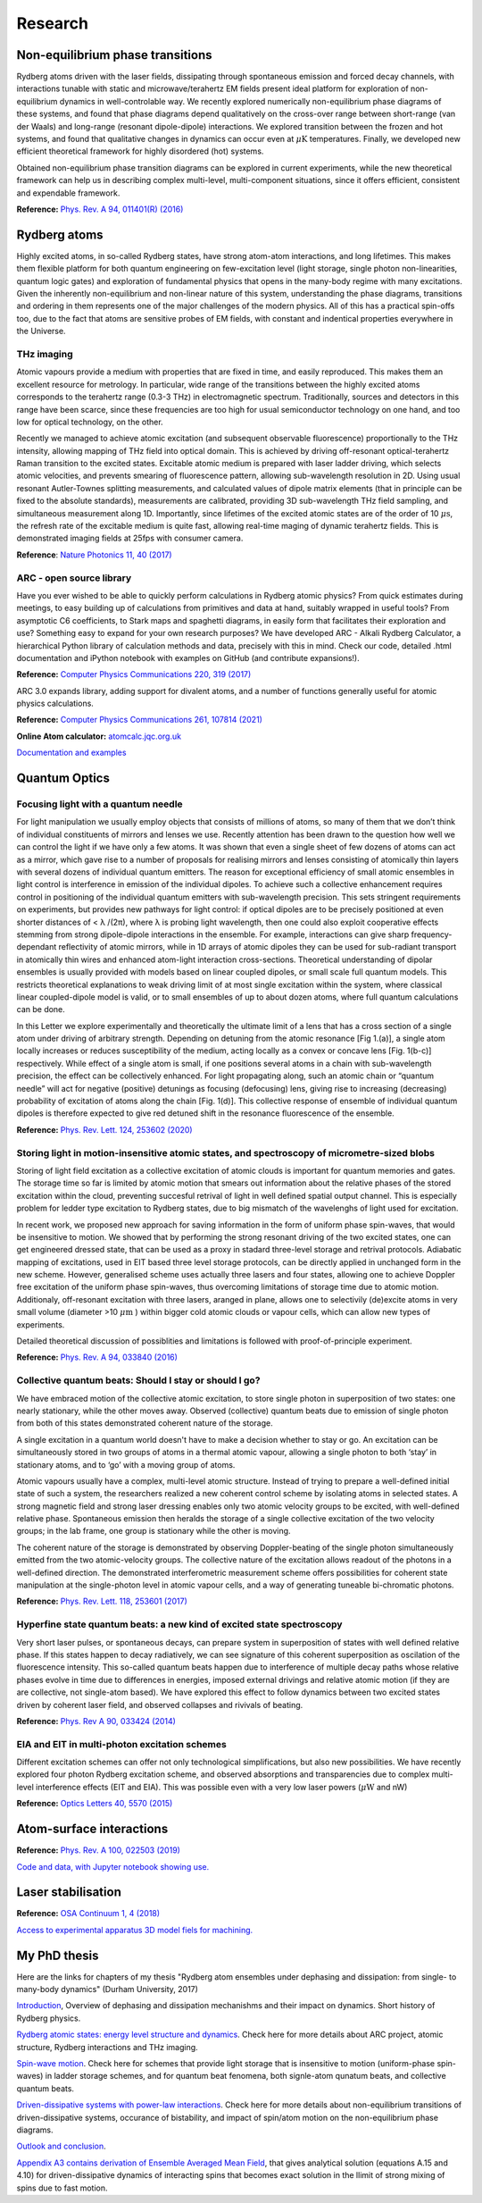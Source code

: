 Research 
========



Non-equilibrium phase transitions
---------------------------------

.. image:: _static/many_body.png 
    :width: 350
    :align: right

Rydberg atoms driven with the laser fields, dissipating through spontaneous
emission and forced decay channels, with interactions tunable with static and
microwave/terahertz EM fields present ideal platform for exploration of
non-equilibrium dynamics in well-controlable way. We recently explored
numerically non-equilibrium phase diagrams of these systems, and found that
phase diagrams depend qualitatively on the cross-over range between short-range
(van der Waals) and long-range (resonant dipole-dipole) interactions. We explored
transition between the frozen and hot systems, and found that qualitative changes
in dynamics can occur even at :math:`\mu\mathrm{K}` temperatures. Finally, we developed
new efficient theoretical framework for highly disordered (hot) systems.

Obtained non-equilibrium phase transition diagrams can be explored in current
experiments, while the new theoretical framework can help us in describing 
complex multi-level, multi-component situations, since it offers efficient,
consistent and expendable framework.

**Reference:** `Phys. Rev. A 94, 011401(R) (2016)`_


Rydberg atoms
-------------

Highly excited atoms, in so-called Rydberg states, have strong atom-atom interactions, and long lifetimes. This makes them flexible platform for both quantum engineering on few-excitation level (light storage, single photon non-linearities, quantum logic gates) and exploration of fundamental physics that opens in the many-body regime with many excitations. Given the inherently non-equilibrium and non-linear nature of this system, understanding the phase diagrams, transitions and ordering in them represents one of the major challenges of the modern physics. All of this has a practical spin-offs too, due to the fact that atoms are sensitive probes of EM fields, with constant and indentical properties everywhere in the Universe.

THz imaging
***********

Atomic vapours provide a medium with properties that are fixed in time, and
easily reproduced. This makes them an excellent resource for metrology. In
particular, wide range of the transitions between the highly excited atoms
corresponds to the terahertz range (0.3-3 THz) in electromagnetic spectrum.
Traditionally, sources and detectors in this range have been scarce, since these
frequencies are too high for usual semiconductor technology on one hand, and too
low for optical technology, on the other.

.. image:: _static/THz_imaging.png
    :width: 350
    :align: right

Recently we managed to achieve atomic excitation (and subsequent observable
fluorescence) proportionally to the THz intensity, allowing mapping of THz field
into optical domain. This is achieved by driving off-resonant optical-terahertz
Raman transition to the excited states. Excitable atomic medium is prepared with
laser ladder driving, which selects atomic velocities, and prevents smearing of
fluorescence pattern, allowing sub-wavelength resolution in 2D. Using usual
resonant Autler-Townes splitting measurements, and calculated values of dipole
matrix elements (that in principle can be fixed to the absolute standards),
measurements are calibrated, providing 3D sub-wavelength THz field sampling,
and simultaneous measurement along 1D. Importantly, since lifetimes of the
excited atomic states are of the order of 10 :math:`\mu\mathrm{s}`, the refresh
rate of the excitable medium is quite fast, allowing real-time maging of dynamic
terahertz fields. This is demonstrated imaging fields at 25fps with consumer camera.

**Reference**: `Nature Photonics 11, 40 (2017)`_

ARC - open source library 
*************************

Have you ever wished to be able to quickly perform calculations in Rydberg atomic
physics? From quick estimates during meetings, to easy building up of calculations
from primitives and data at hand, suitably wrapped in useful tools? From asymptotic
C6 coefficients, to Stark maps and spaghetti diagrams, in easily form that
facilitates their exploration and use? Something easy to expand for your own
research purposes? We have developed ARC - Alkali Rydberg Calculator, a
hierarchical Python library of calculation methods and data, precisely with this
in mind. Check our code, detailed .html documentation and iPython notebook with
examples on GitHub (and contribute expansions!).

**Reference:** `Computer Physics Communications 220, 319 (2017)`_

ARC 3.0 expands library, adding support for divalent atoms, and a number of
functions generally useful for atomic physics calculations.

**Reference:** `Computer Physics Communications  261, 107814 (2021)`_

**Online Atom calculator:** `atomcalc.jqc.org.uk`_

`Documentation and examples`_

Quantum Optics
--------------



Focusing light with a quantum needle
************************************


For light manipulation we usually employ objects that consists of millions of atoms,
so many of them that we don’t think of individual constituents of mirrors and
lenses we use. Recently attention has been drawn to the question how well we can
control the light if we have only a few atoms. It was shown that even a single
sheet of few dozens of atoms can act as a mirror, which gave rise to a number of
proposals for realising mirrors and lenses consisting of atomically thin layers
with several dozens of individual quantum emitters. The reason for exceptional
efficiency of small atomic ensembles in light control is interference in emission
of the individual dipoles. To achieve such a collective enhancement requires
control in positioning of the individual quantum emitters with sub-wavelength 
precision. This sets stringent requirements on experiments, but provides new
pathways for light control: if optical dipoles are to be precisely positioned at
even shorter distances of < λ /(2π), where λ is probing light wavelength, then
one could also exploit cooperative effects stemming from strong dipole-dipole
interactions in the ensemble. For example, interactions can give sharp
frequency-dependant reflectivity of atomic mirrors, while in 1D arrays of atomic
dipoles they can be used for sub-radiant transport in atomically thin wires
and enhanced atom-light interaction cross-sections. Theoretical understanding of
dipolar ensembles is usually provided with models based on linear coupled dipoles,
or small scale full quantum models. This restricts theoretical explanations to
weak driving limit of at most single excitation within the system, where classical
linear coupled-dipole model is valid, or to small ensembles of up to about
dozen atoms, where full quantum calculations can be done.

.. image:: _static/quantum_needle.png
   :width: 350
   :align: right

In this Letter we explore experimentally and theoretically the ultimate limit of
a lens that has a cross section of a single atom under driving of arbitrary
strength. Depending on detuning from the atomic resonance [Fig 1.(a)], a single atom locally
increases or reduces susceptibility of the medium, acting locally as a convex or 
concave lens [Fig. 1(b-c)] respectively. While effect of a single atom is
small, if one positions several atoms in a chain with sub-wavelength precision,
the effect can be collectively enhanced. For light propagating along, such
an atomic chain or “quantum needle” will act for negative (positive) detunings
as focusing (defocusing) lens, giving rise to increasing (decreasing) probability
of excitation of atoms along the chain [Fig. 1(d)]. This collective
response of ensemble of individual quantum dipoles is therefore expected to
give red detuned shift in the resonance fluorescence of the ensemble.

**Reference:** `Phys. Rev. Lett. 124, 253602 (2020)`_

Storing light in motion-insensitive atomic states, and spectroscopy of micrometre-sized blobs
*********************************************************************************************

Storing of light field excitation as a collective excitation of atomic clouds
is important for quantum memories and gates. The storage time so far is limited
by atomic motion that smears out information about the relative phases of the
stored excitation within the cloud, preventing succesful retrival of light in
well defined spatial output channel. This is especially problem for ledder type
excitation to Rydberg states, due to big mismatch of the wavelenghs of light
used for excitation.

.. image:: _static/blob_spectroscopy.png
    :width: 250
    :align: right

In recent work, we proposed new approach for saving information in the form of
uniform phase spin-waves, that would be insensitive to motion. We showed that by
performing the strong resonant driving of the two excited states, one can get
engineered dressed state, that can be used as a proxy in stadard three-level
storage and retrival protocols. Adiabatic mapping of excitations, used in EIT
based three level storage protocols, can be directly applied in unchanged form 
in the new scheme. However, generalised scheme uses actually three lasers and
four states, allowing one to achieve Doppler free excitation of the uniform phase
spin-waves, thus overcoming limitations of storage time due to atomic motion.
Additionaly, off-resonant excitation with three lasers, aranged in plane, allows
one to selectivily (de)excite atoms in very small volume (diameter >10 :math:`\mu\mathrm{m}` )
within bigger cold atomic clouds or vapour cells, which can allow new types of
experiments.

Detailed theoretical discussion of possiblities and limitations is followed with
proof-of-principle experiment.

**Reference:** `Phys. Rev. A 94, 033840 (2016)`_

Collective quantum beats: Should I stay or should I go?
*******************************************************

We have embraced motion of the collective atomic excitation, to store single
photon in superposition of two states: one nearly stationary, while the other
moves away. Observed (collective) quantum beats due to emission of single photon
from both of this states demonstrated coherent nature of the storage.

A single excitation in a quantum world doesn't have to make a decision whether to stay or go.
An excitation can be simultaneously stored in two groups of atoms in a thermal
atomic vapour, allowing a single photon to both ‘stay’ in stationary atoms,
and to ‘go’ with a moving group of atoms.

.. image :: _static/collective_beats.png
    :width: 250
    :align: right

Atomic vapours usually have a complex, multi-level atomic structure.
Instead of trying to prepare a well-defined initial state of such a system, the
researchers realized a new coherent control scheme by isolating atoms in selected
states. A strong magnetic field and strong laser dressing enables only two atomic
velocity groups to be excited, with well-defined relative phase. Spontaneous
emission then heralds the storage of a single collective excitation of the two
velocity groups; in the lab frame, one group is stationary while the other is moving.

The coherent nature of the storage is demonstrated by observing Doppler-beating
of the single photon simultaneously emitted from the two atomic-velocity groups.
The collective nature of the excitation allows readout of the photons in a 
well-defined direction. The demonstrated interferometric measurement scheme 
offers possibilities for coherent state manipulation at the single-photon level 
in atomic vapour cells, and a way of generating tuneable bi-chromatic photons.

**Reference:** `Phys. Rev. Lett. 118, 253601 (2017)`_


Hyperfine state quantum beats: a new kind of excited state spectroscopy
***********************************************************************

Very short laser pulses, or spontaneous decays, can prepare system in superposition of states with well defined relative phase. If this states happen to decay radiatively, we can see signature of this coherent superposition as oscilation of the fluorescence intensity. This so-called quantum beats happen due to interference of multiple decay paths whose relative phases evolve in time due to differences in energies, imposed external drivings and relative atomic motion (if they are are collective, not single-atom based). We have explored this effect to follow dynamics between two excited states driven by coherent laser field, and observed collapses and rivivals of beating.

**Reference:** `Phys. Rev A 90, 033424 (2014)`_

EIA and EIT in multi-photon excitation schemes
**********************************************

Different excitation schemes can offer not only technological simplifications,
but also new possibilities. We have recently explored four photon Rydberg
excitation scheme, and observed absorptions and transparencies due to complex
multi-level interference effects (EIT and EIA). This was possible even with
a very low laser powers (:math:`\mu\mathrm{W}` and nW)

**Reference:** `Optics Letters 40, 5570 (2015)`_



Atom-surface interactions
-------------------------


**Reference:** `Phys. Rev. A 100, 022503 (2019)`_

`Code and data, with Jupyter notebook showing use.`_

Laser stabilisation
-------------------

**Reference:** `OSA Continuum 1, 4 (2018)`_

`Access to experimental apparatus 3D model fiels for machining.`_


My PhD thesis
-------------

Here are the links for chapters of my thesis "Rydberg atom ensembles under dephasing and dissipation: from single- to many-body dynamics" (Durham University, 2017)

`Introduction`_, Overview of dephasing and dissipation mechanishms and their impact on dynamics. Short history of Rydberg physics.

`Rydberg atomic states: energy level structure and dynamics`_. Check here for more details about ARC project, atomic structure, Rydberg interactions and THz imaging.

`Spin-wave motion`_. Check here for schemes that provide light storage that is insensitive to motion (uniform-phase spin-waves) in ladder storage schemes, and for quantum beat fenomena, both signle-atom qunatum beats, and collective quantum beats.

`Driven-dissipative systems with power-law interactions`_. Check here for more details about non-equilibrium transitions of driven-dissipative systems, occurance of bistability, and impact of spin/atom motion on the non-equilibrium phase diagrams.

`Outlook and conclusion`_.

`Appendix A3 contains derivation of Ensemble Averaged Mean Field`_, that gives analytical solution (equations A.15 and 4.10) for driven-dissipative dynamics of interacting spins that becomes exact solution in the llimit of strong mixing of spins due to fast motion.


.. _`Introduction`: http://etheses.dur.ac.uk/12224/1/Nikola_Sibalic_PhD_thesis_2017.pdf?DDD25+#page=19

.. _`Rydberg atomic states: energy level structure and dynamics` : http://etheses.dur.ac.uk/12224/1/Nikola_Sibalic_PhD_thesis_2017.pdf?DDD25+#page=29

.. _`Spin-wave motion` : http://etheses.dur.ac.uk/12224/1/Nikola_Sibalic_PhD_thesis_2017.pdf?DDD25+#page=61

.. _Driven-dissipative systems with power-law interactions : http://etheses.dur.ac.uk/12224/1/Nikola_Sibalic_PhD_thesis_2017.pdf?DDD25+#page=91

.. _Outlook and conclusion : http://etheses.dur.ac.uk/12224/1/Nikola_Sibalic_PhD_thesis_2017.pdf?DDD25+#page=115

.. _`Appendix A3 contains derivation of Ensemble Averaged Mean Field` : http://etheses.dur.ac.uk/12224/1/Nikola_Sibalic_PhD_thesis_2017.pdf?DDD25+#page=123

.. _Nature Photonics 11, 40 (2017) : http://www.nature.com/nphoton/journal/vaop/ncurrent/full/nphoton.2016.214.html

.. _Phys. Rev. Lett. 124, 253602 (2020) : https://doi.org/10.1103/PhysRevLett.124.253602

.. _Optics Letters 40, 5570 (2015) : http://dx.doi.org/10.1364/OL.40.005570

.. _Phys. Rev A 90, 033424 (2014) : http://journals.aps.org/pra/abstract/10.1103/PhysRevA.90.033424

.. _Phys. Rev. Lett. 118, 253601 (2017) : https://doi.org/10.1103/PhysRevLett.118.253601

.. _Phys. Rev. A 94, 011401(R) (2016) : https://journals.aps.org/pra/abstract/10.1103/PhysRevA.94.011401

.. _Phys. Rev. A 94, 033840 (2016) : http://dx.doi.org/10.1103/PhysRevA.94.033840

.. _Optics Letters 40, 5570 (2015) : http://dx.doi.org/10.1364/OL.40.005570

.. _Computer Physics Communications 220, 319 (2017) : https://doi.org/10.1016/j.cpc.2017.06.015

.. _atomcalc.jqc.org.uk : https://atomcalc.jqc.org.uk/

.. _Computer Physics Communications  261, 107814 (2021) : https://doi.org/10.1016/j.cpc.2020.107814

.. _Link to PhD thesis. : https//etheses.dur.ac.uk/12224/1/Nikola_Sibalic_PhD_thesis_2017.pdf?DDD25+

.. _Documentation and examples : https://arc-alkali-rydberg-calculator.readthedocs.io/en/latest/index.html

.. _Code and data, with Jupyter notebook showing use. : https://github.com/thermal-vapours/TAS-Transmission-Atom-Surface

.. _OSA Continuum 1, 4 (2018) : https://doi.org/10.1364/OSAC.1.000004

.. _Access to experimental apparatus 3D model fiels for machining. : https://github.com/nikolasibalic/ZSAR-Zeeman-Shifted-Atomic-Reference

.. _`Phys. Rev. A 100, 022503 (2019)` : https://doi.org/10.1103/PhysRevA.100.022503